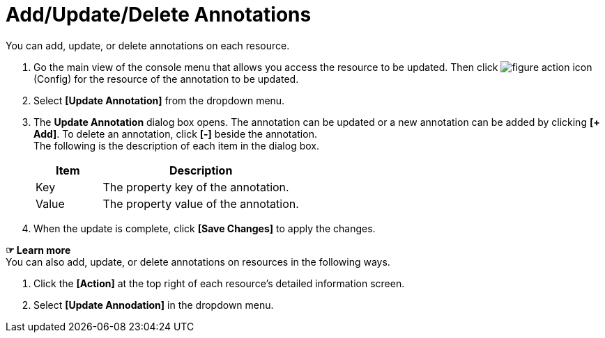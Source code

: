 = Add/Update/Delete Annotations

You can add, update, or delete annotations on each resource. 

. Go the main view of the console menu that allows you access the resource to be updated. Then click image:../images/figure_action_icon.png[]
(Config) for the resource of the annotation to be updated. 
. Select **[Update Annotation]** from the dropdown menu.
. The *Update Annotation* dialog box opens. The annotation can be updated or a new annotation can be added by clicking **[+ Add]**. To delete an annotation, click *[-]* beside the annotation. +
The following is the description of each item in the dialog box.
+
[width="100%",options="header", cols="1,3"]
|====================
|Item|Description
|Key|The property key of the annotation.
|Value|The property value of the annotation.
|====================
. When the update is complete, click *[Save Changes]* to apply the changes. 

*☞ Learn more* +
You can also add, update, or delete annotations on resources in the following ways.

. Click the *[Action]* at the top right of each resource's detailed information screen.
. Select **[Update Annodation]** in the dropdown menu. 
